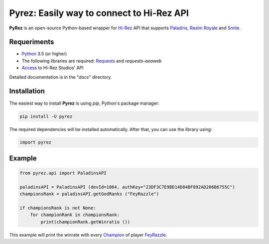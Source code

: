 Pyrez: Easily way to connect to Hi-Rez API
=========================

.. image:: https://img.shields.io/pypi/v/pyrez.svg
    :target: https://pypi.org/project/pyrez

.. image:: https://readthedocs.org/projects/pyrez/badge/?version=latest
    :target: http://pyrez.readthedocs.io/en/latest/?badge=latest

.. image:: https://img.shields.io/badge/license-MIT-green.svg
    :target: https://github.com/luissilva1044894/Pyrez/blob/master/LICENSE

.. image:: https://img.shields.io/pypi/pyversions/pyrez.svg
    :target: https://pypi.org/project/pyrez

.. image:: https://img.shields.io/github/contributors/luissilva1044894/Pyrez.svg
    :target: https://github.com/luissilva1044894/Pyrez/graphs/contributors

**PyRez** is an open-source Python-based wrapper for `Hi-Rez <http://www.hirezstudios.com>`_ API that supports `Paladins <https://www.paladins.com>`_, `Realm Royale <https://github.com/apugh/realm-api-proposal/wiki>`_ and `Smite <https://www.smitegame.com>`_.

Requeriments
------------

- `Python <http://python.org>`_ 3.5 (or higher)
- The following libraries are required: `Requests <https://pypi.org/project/requests>`_ and *requests-aeaweb*
- `Access <https://fs12.formsite.com/HiRez/form48/secure_index.html>`_ to Hi-Rez Studios' API

Detailed documentation is in the "*docs*" directory.

Installation
------------

The easiest way to install **Pyrez** is using *pip*, Python's package manager:

.. code-block:: bash

    pip install -U pyrez

The required dependencies will be installed automatically.
After that, you can use the library using:

.. code-block:: python

    import pyrez

Example
-------

.. code-block:: python

    from pyrez.api import PaladinsAPI

    paladinsAPI = PaladinsAPI (devId=1004, authKey="23DF3C7E9BD14D84BF892AD206B6755C")
    championsRank = paladinsAPI.getGodRanks ("FeyRazzle")

    if championsRank is not None:
        for championRank in championsRank:
            print(championRank.getWinratio ())

This example will print the winrate with every `Champion <https://www.paladins.com/champions>`_ of player `FeyRazzle <https://twitch.tv/FeyRazzle>`_.
